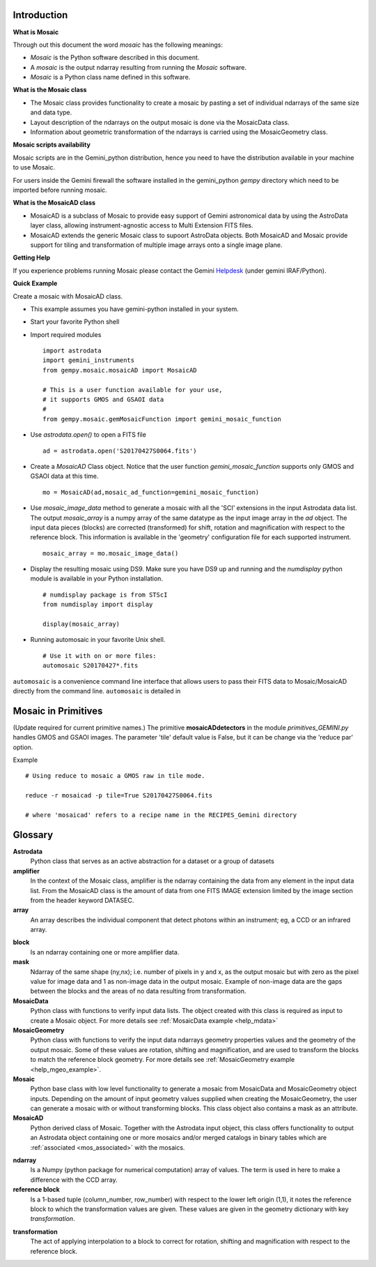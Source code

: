 .. _Introduction:

Introduction
------------

.. _what_is:

**What is Mosaic**

Through out this document the word *mosaic* has the following meanings:

- *Mosaic* is the Python software described in this document.

- A *mosaic* is the output ndarray resulting from running the *Mosaic* software.

- *Mosaic* is a Python class name defined in this software.

**What is the Mosaic class**

- The Mosaic class provides functionality to create a mosaic by pasting a set of 
  individual ndarrays of the same size and data type.

- Layout description of the ndarrays on the output mosaic is done via the 
  MosaicData class.

- Information about geometric transformation of the ndarrays is carried using 
  the MosaicGeometry class.

.. _mos_installation:

**Mosaic scripts availability**

Mosaic scripts are in the Gemini_python distribution, hence you need to have 
the distribution available in your machine to use Mosaic.

For users inside the Gemini firewall the software installed in the gemini_python
*gempy* directory which need to be imported before running mosaic.

**What is the MosaicAD class**

- MosaicAD is a subclass of Mosaic to provide easy support of Gemini astronomical
  data by using the AstroData layer class, allowing instrument-agnostic access to 
  Multi Extension FITS files.

- MosaicAD extends the generic Mosaic class to supoort AstroData objects. Both
  MosaicAD and Mosaic provide support for tiling and transformation of multiple 
  image arrays onto a single image plane.

.. _user_help:

**Getting Help**

If you experience problems running Mosaic please contact the
Gemini `Helpdesk <http://www.gemini.edu/sciops/helpdesk/?q=sciops/helpdesk>`_ 
(under gemini IRAF/Python).

**Quick Example**

Create a mosaic with MosaicAD class.

- This example assumes you have gemini-python installed in your system.

- Start your favorite Python shell

- Import required modules ::

   import astrodata
   import gemini_instruments
   from gempy.mosaic.mosaicAD import MosaicAD

   # This is a user function available for your use,
   # it supports GMOS and GSAOI data
   #
   from gempy.mosaic.gemMosaicFunction import gemini_mosaic_function

- Use *astrodata.open()* to open a FITS file ::

    ad = astrodata.open('S20170427S0064.fits')

- Create a *MosaicAD* Class object.
  Notice that the user function *gemini_mosaic_function* supports only GMOS 
  and GSAOI data at this time. ::

    mo = MosaicAD(ad,mosaic_ad_function=gemini_mosaic_function)
   
- Use *mosaic_image_data* method to generate a mosaic with all the 'SCI' 
  extensions in the input Astrodata data list.  The output *mosaic_array* is a 
  numpy array of the same datatype as the input image array in the *ad* object. 
  The input data pieces (blocks) are corrected (transformed) for shift, rotation 
  and magnification with respect to the reference block. This information is 
  available in the 'geometry' configuration file for each supported instrument. ::

    mosaic_array = mo.mosaic_image_data()

- Display the resulting mosaic using DS9. Make sure you have DS9 up and running
  and the *numdisplay* python module is available in your Python installation. ::

   # numdisplay package is from STScI
   from numdisplay import display

   display(mosaic_array)

- Running automosaic in your favorite Unix shell. ::

   # Use it with on or more files:
   automosaic S20170427*.fits

``automosaic`` is a convenience command line interface that allows users to pass
their FITS data to Mosaic/MosaicAD directly from the command line. ``automosaic``
is detailed in 

.. _primitives:

Mosaic in Primitives
--------------------

.. todo::

(Update required for current primitive names.)
The primitive **mosaicADdetectors** in the module *primitives_GEMINI.py* handles 
GMOS and GSAOI images. The parameter 'tile' default value is False, but it can be 
change via the 'reduce par' option. 

Example ::
 
  # Using reduce to mosaic a GMOS raw in tile mode.

  reduce -r mosaicad -p tile=True S20170427S0064.fits

  # where 'mosaicad' refers to a recipe name in the RECIPES_Gemini directory

.. _mos_glossary:

Glossary
------------

**Astrodata**
  Python class that serves as an active abstraction for a dataset or a group of 
  datasets

**amplifier**
  In the context of the Mosaic class, amplifier is the ndarray containing the 
  data from any element in the input data list. From the MosaicAD class is the 
  amount of data from one FITS IMAGE extension limited by the image section 
  from the header keyword DATASEC.

**array**
  An array describes the individual component that detect photons within an 
  instrument; eg, a CCD or an infrared array.

.. _block_def:

**block**
  Is an ndarray containing one or more amplifier data.

**mask**
  Ndarray of the same shape (ny,nx); i.e. number of pixels in y and x, as the 
  output mosaic but with zero as the pixel value for image data and 1 as 
  non-image data in the output mosaic. Example of non-image data are the gaps 
  between the blocks and the areas of no data resulting from transformation.

**MosaicData**
  Python class with functions to verify input data lists. The object created 
  with this class is required as input to create a Mosaic object. For more 
  details see :ref:`MosaicData example <help_mdata>`

**MosaicGeometry**
  Python class with functions to verify the input data ndarrays geometry 
  properties values and the geometry of the output mosaic. Some of these 
  values are rotation, shifting and magnification, and are used to transform 
  the blocks to match the reference block geometry. For more details see 
  :ref:`MosaicGeometry example <help_mgeo_example>`.  

**Mosaic**
  Python base class with low level functionality to generate a mosaic from 
  MosaicData and MosaicGeometry object inputs. Depending on the amount of 
  input geometry values supplied when creating the MosaicGeometry, the user 
  can generate a mosaic with or without transforming blocks. This class object 
  also contains a mask as an attribute.

**MosaicAD**
  Python derived class of Mosaic. Together with the Astrodata input object, 
  this class offers functionality to output an Astrodata object containing 
  one or more mosaics and/or merged catalogs in binary tables which are 
  :ref:`associated <mos_associated>` with the mosaics.

.. _why_ndarray:

**ndarray**
  Is a Numpy (python package for numerical computation) array of values.
  The term is used in here to make a difference with the CCD array.

**reference block**
  Is a 1-based tuple (column_number, row_number) with respect to the lower 
  left origin (1,1), it notes the reference block to which the transformation 
  values are given. These values are given in the geometry dictionary with key 
  *transformation*.

.. _mos_transf:

**transformation**
  The act of applying interpolation to a block to correct for rotation, shifting 
  and magnification with respect to the reference block.

